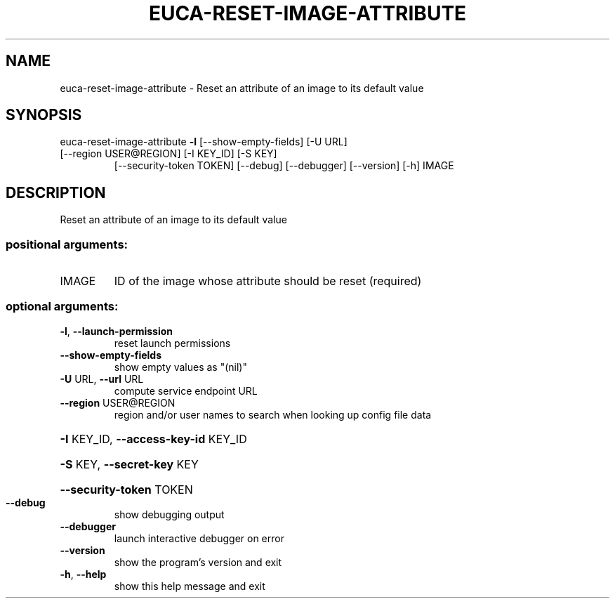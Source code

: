 .\" DO NOT MODIFY THIS FILE!  It was generated by help2man 1.47.3.
.TH EUCA-RESET-IMAGE-ATTRIBUTE "1" "December 2016" "euca2ools 3.4" "User Commands"
.SH NAME
euca-reset-image-attribute \- Reset an attribute of an image to its default value
.SH SYNOPSIS
euca\-reset\-image\-attribute \fB\-l\fR [\-\-show\-empty\-fields] [\-U URL]
.TP
[\-\-region USER@REGION] [\-I KEY_ID] [\-S KEY]
[\-\-security\-token TOKEN] [\-\-debug]
[\-\-debugger] [\-\-version] [\-h]
IMAGE
.SH DESCRIPTION
Reset an attribute of an image to its default value
.SS "positional arguments:"
.TP
IMAGE
ID of the image whose attribute should be reset
(required)
.SS "optional arguments:"
.TP
\fB\-l\fR, \fB\-\-launch\-permission\fR
reset launch permissions
.TP
\fB\-\-show\-empty\-fields\fR
show empty values as "(nil)"
.TP
\fB\-U\fR URL, \fB\-\-url\fR URL
compute service endpoint URL
.TP
\fB\-\-region\fR USER@REGION
region and/or user names to search when looking up
config file data
.HP
\fB\-I\fR KEY_ID, \fB\-\-access\-key\-id\fR KEY_ID
.HP
\fB\-S\fR KEY, \fB\-\-secret\-key\fR KEY
.HP
\fB\-\-security\-token\fR TOKEN
.TP
\fB\-\-debug\fR
show debugging output
.TP
\fB\-\-debugger\fR
launch interactive debugger on error
.TP
\fB\-\-version\fR
show the program's version and exit
.TP
\fB\-h\fR, \fB\-\-help\fR
show this help message and exit
